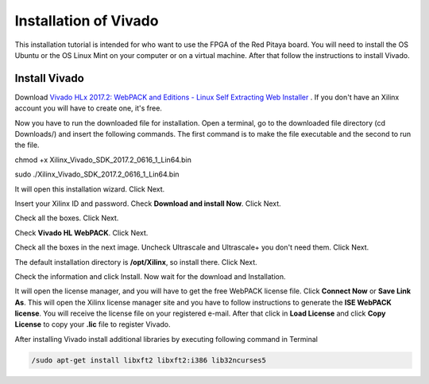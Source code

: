 ﻿######################
Installation of Vivado
######################

This installation tutorial is intended for who want to use the FPGA of the Red Pitaya board. You will need to install the OS Ubuntu or the OS Linux Mint on your computer or on a virtual machine. After that follow the instructions to install Vivado.

**************
Install Vivado
**************

Download `Vivado HLx 2017.2: WebPACK and Editions - Linux Self Extracting Web Installer <Vivado HLx 2017.2: WebPACK and Editions - Linux Self Extracting Web Installer>`_ . If you don't have an Xilinx account you will have to create one, it's free. 

.. image:: img/Screenshot01.png
    :width: 50%
    :align: center


Now you have to run the downloaded file for installation. Open a terminal, go to the downloaded file directory (cd Downloads/) and insert the following commands. The first command is to make the file executable and the second to run the file.

chmod +x Xilinx_Vivado_SDK_2017.2_0616_1_Lin64.bin 

sudo ./Xilinx_Vivado_SDK_2017.2_0616_1_Lin64.bin 

.. image:: img/Screenshot02.png
    :width: 50%
    :align: center



It will open this installation wizard. Click Next.

.. image:: img/Screenshot03.png
    :width: 50%
    :align: center



Insert your Xilinx ID and password. Check **Download and install Now**. Click Next.

.. image:: img/Screenshot03.png
    :width: 50%
    :align: center



Check all the boxes. Click Next.

.. image:: img/Screenshot05.png
    :width: 50%
    :align: center


Check **Vivado HL WebPACK**. Click Next.

.. image:: img/Screenshot06.png
    :width: 50%
    :align: center

Check all the boxes in the next image. Uncheck Ultrascale and Ultrascale+ you don't need them. Click Next.

.. image:: img/Screenshot07.png
    :width: 50%
    :align: center

The default installation directory is **/opt/Xilinx**, so install there. Click Next.

.. image:: img/Screenshot08.png
    :width: 50%
    :align: center

Check the information and click Install. Now wait for the download and Installation.

.. image:: img/Screenshot09.png
    :width: 50%
    :align: center


It will open the license manager, and you will have to get the free WebPACK license file. Click **Connect Now** or **Save Link As**. This will open the Xilinx license manager site and you have to follow instructions to generate the **ISE WebPACK license**. You will receive the license file on your registered e-mail. After that click in **Load License** and click **Copy License** to copy your **.lic** file to register Vivado.

.. image:: img/Screenshot10.png
    :width: 50%
    :align: center


After installing Vivado install additional libraries by executing following command in Terminal

.. code-block:: bash

    /sudo apt-get install libxft2 libxft2:i386 lib32ncurses5